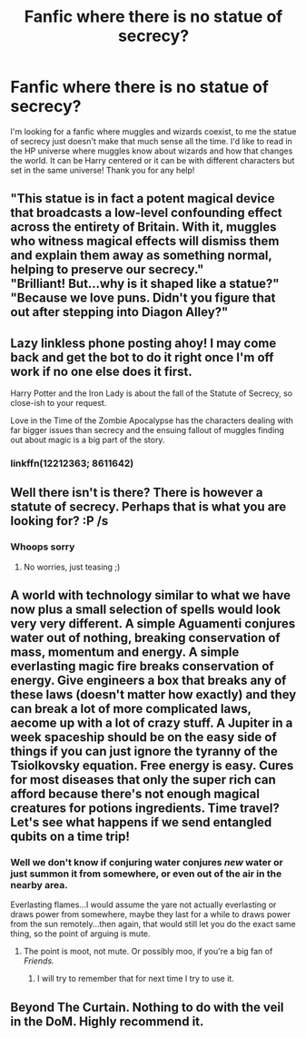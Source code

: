 #+TITLE: Fanfic where there is no statue of secrecy?

* Fanfic where there is no statue of secrecy?
:PROPERTIES:
:Author: SatanV3
:Score: 12
:DateUnix: 1578950034.0
:DateShort: 2020-Jan-14
:FlairText: Request
:END:
I'm looking for a fanfic where muggles and wizards coexist, to me the statue of secrecy just doesn't make that much sense all the time. I'd like to read in the HP universe where muggles know about wizards and how that changes the world. It can be Harry centered or it can be with different characters but set in the same universe! Thank you for any help!


** "This statue is in fact a potent magical device that broadcasts a low-level confounding effect across the entirety of Britain. With it, muggles who witness magical effects will dismiss them and explain them away as something normal, helping to preserve our secrecy."\\
"Brilliant! But...why is it shaped like a statue?"\\
"Because we love puns. Didn't you figure that out after stepping into Diagon Alley?"
:PROPERTIES:
:Author: Avaday_Daydream
:Score: 16
:DateUnix: 1578958914.0
:DateShort: 2020-Jan-14
:END:


** Lazy linkless phone posting ahoy! I may come back and get the bot to do it right once I'm off work if no one else does it first.

Harry Potter and the Iron Lady is about the fall of the Statute of Secrecy, so close-ish to your request.

Love in the Time of the Zombie Apocalypse has the characters dealing with far bigger issues than secrecy and the ensuing fallout of muggles finding out about magic is a big part of the story.
:PROPERTIES:
:Author: RoverMaelstrom
:Score: 5
:DateUnix: 1578968216.0
:DateShort: 2020-Jan-14
:END:

*** linkffn(12212363; 8611642)
:PROPERTIES:
:Author: habitableattic
:Score: 2
:DateUnix: 1579206858.0
:DateShort: 2020-Jan-17
:END:


** Well there isn't is there? There is however a statute of secrecy. Perhaps that is what you are looking for? :P /s
:PROPERTIES:
:Author: luminphoenix
:Score: 7
:DateUnix: 1578953498.0
:DateShort: 2020-Jan-14
:END:

*** Whoops sorry
:PROPERTIES:
:Author: SatanV3
:Score: 1
:DateUnix: 1578954738.0
:DateShort: 2020-Jan-14
:END:

**** No worries, just teasing ;)
:PROPERTIES:
:Author: luminphoenix
:Score: 2
:DateUnix: 1578955011.0
:DateShort: 2020-Jan-14
:END:


** A world with technology similar to what we have now plus a small selection of spells would look very very different. A simple Aguamenti conjures water out of nothing, breaking conservation of mass, momentum and energy. A simple everlasting magic fire breaks conservation of energy. Give engineers a box that breaks any of these laws (doesn't matter how exactly) and they can break a lot of more complicated laws, aecome up with a lot of crazy stuff. A Jupiter in a week spaceship should be on the easy side of things if you can just ignore the tyranny of the Tsiolkovsky equation. Free energy is easy. Cures for most diseases that only the super rich can afford because there's not enough magical creatures for potions ingredients. Time travel? Let's see what happens if we send entangled qubits on a time trip!
:PROPERTIES:
:Author: 15_Redstones
:Score: 3
:DateUnix: 1578960968.0
:DateShort: 2020-Jan-14
:END:

*** Well we don't know if conjuring water conjures /new/ water or just summon it from somewhere, or even out of the air in the nearby area.

Everlasting flames...I would assume the yare not actually everlasting or draws power from somewhere, maybe they last for a while to draws power from the sun remotely...then again, that would still let you do the exact same thing, so the point of arguing is mute.
:PROPERTIES:
:Author: sondrex76
:Score: 3
:DateUnix: 1578985039.0
:DateShort: 2020-Jan-14
:END:

**** The point is moot, not mute. Or possibly moo, if you're a big fan of /Friends./
:PROPERTIES:
:Author: CharsCustomerService
:Score: 2
:DateUnix: 1579006678.0
:DateShort: 2020-Jan-14
:END:

***** I will try to remember that for next time I try to use it.
:PROPERTIES:
:Author: sondrex76
:Score: 2
:DateUnix: 1579009335.0
:DateShort: 2020-Jan-14
:END:


** Beyond The Curtain. Nothing to do with the veil in the DoM. Highly recommend it.
:PROPERTIES:
:Author: EccyFD1
:Score: 2
:DateUnix: 1579042625.0
:DateShort: 2020-Jan-15
:END:

